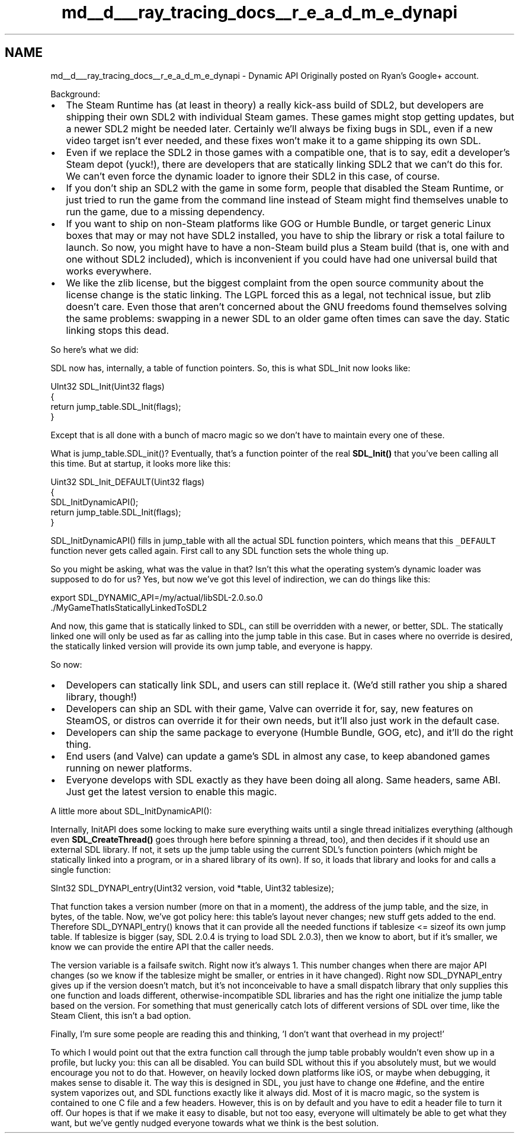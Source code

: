 .TH "md__d___ray_tracing_docs__r_e_a_d_m_e_dynapi" 3 "Mon Jan 24 2022" "Version 1.0" "RayTracer" \" -*- nroff -*-
.ad l
.nh
.SH NAME
md__d___ray_tracing_docs__r_e_a_d_m_e_dynapi \- Dynamic API 
Originally posted on Ryan's Google+ account\&.
.PP
Background:
.PP
.IP "\(bu" 2
The Steam Runtime has (at least in theory) a really kick-ass build of SDL2, but developers are shipping their own SDL2 with individual Steam games\&. These games might stop getting updates, but a newer SDL2 might be needed later\&. Certainly we'll always be fixing bugs in SDL, even if a new video target isn't ever needed, and these fixes won't make it to a game shipping its own SDL\&.
.IP "\(bu" 2
Even if we replace the SDL2 in those games with a compatible one, that is to say, edit a developer's Steam depot (yuck!), there are developers that are statically linking SDL2 that we can't do this for\&. We can't even force the dynamic loader to ignore their SDL2 in this case, of course\&.
.IP "\(bu" 2
If you don't ship an SDL2 with the game in some form, people that disabled the Steam Runtime, or just tried to run the game from the command line instead of Steam might find themselves unable to run the game, due to a missing dependency\&.
.IP "\(bu" 2
If you want to ship on non-Steam platforms like GOG or Humble Bundle, or target generic Linux boxes that may or may not have SDL2 installed, you have to ship the library or risk a total failure to launch\&. So now, you might have to have a non-Steam build plus a Steam build (that is, one with and one without SDL2 included), which is inconvenient if you could have had one universal build that works everywhere\&.
.IP "\(bu" 2
We like the zlib license, but the biggest complaint from the open source community about the license change is the static linking\&. The LGPL forced this as a legal, not technical issue, but zlib doesn't care\&. Even those that aren't concerned about the GNU freedoms found themselves solving the same problems: swapping in a newer SDL to an older game often times can save the day\&. Static linking stops this dead\&.
.PP
.PP
So here's what we did:
.PP
SDL now has, internally, a table of function pointers\&. So, this is what SDL_Init now looks like:
.PP
.PP
.nf
UInt32 SDL_Init(Uint32 flags)
{
    return jump_table\&.SDL_Init(flags);
}
.fi
.PP
.PP
Except that is all done with a bunch of macro magic so we don't have to maintain every one of these\&.
.PP
What is jump_table\&.SDL_init()? Eventually, that's a function pointer of the real \fBSDL_Init()\fP that you've been calling all this time\&. But at startup, it looks more like this:
.PP
.PP
.nf
Uint32 SDL_Init_DEFAULT(Uint32 flags)
{
    SDL_InitDynamicAPI();
    return jump_table\&.SDL_Init(flags);
}
.fi
.PP
.PP
SDL_InitDynamicAPI() fills in jump_table with all the actual SDL function pointers, which means that this \fC_DEFAULT\fP function never gets called again\&. First call to any SDL function sets the whole thing up\&.
.PP
So you might be asking, what was the value in that? Isn't this what the operating system's dynamic loader was supposed to do for us? Yes, but now we've got this level of indirection, we can do things like this:
.PP
.PP
.nf
export SDL_DYNAMIC_API=/my/actual/libSDL-2\&.0\&.so\&.0
\&./MyGameThatIsStaticallyLinkedToSDL2
.fi
.PP
.PP
And now, this game that is statically linked to SDL, can still be overridden with a newer, or better, SDL\&. The statically linked one will only be used as far as calling into the jump table in this case\&. But in cases where no override is desired, the statically linked version will provide its own jump table, and everyone is happy\&.
.PP
So now:
.IP "\(bu" 2
Developers can statically link SDL, and users can still replace it\&. (We'd still rather you ship a shared library, though!)
.IP "\(bu" 2
Developers can ship an SDL with their game, Valve can override it for, say, new features on SteamOS, or distros can override it for their own needs, but it'll also just work in the default case\&.
.IP "\(bu" 2
Developers can ship the same package to everyone (Humble Bundle, GOG, etc), and it'll do the right thing\&.
.IP "\(bu" 2
End users (and Valve) can update a game's SDL in almost any case, to keep abandoned games running on newer platforms\&.
.IP "\(bu" 2
Everyone develops with SDL exactly as they have been doing all along\&. Same headers, same ABI\&. Just get the latest version to enable this magic\&.
.PP
.PP
A little more about SDL_InitDynamicAPI():
.PP
Internally, InitAPI does some locking to make sure everything waits until a single thread initializes everything (although even \fBSDL_CreateThread()\fP goes through here before spinning a thread, too), and then decides if it should use an external SDL library\&. If not, it sets up the jump table using the current SDL's function pointers (which might be statically linked into a program, or in a shared library of its own)\&. If so, it loads that library and looks for and calls a single function:
.PP
.PP
.nf
SInt32 SDL_DYNAPI_entry(Uint32 version, void *table, Uint32 tablesize);
.fi
.PP
.PP
That function takes a version number (more on that in a moment), the address of the jump table, and the size, in bytes, of the table\&. Now, we've got policy here: this table's layout never changes; new stuff gets added to the end\&. Therefore SDL_DYNAPI_entry() knows that it can provide all the needed functions if tablesize <= sizeof its own jump table\&. If tablesize is bigger (say, SDL 2\&.0\&.4 is trying to load SDL 2\&.0\&.3), then we know to abort, but if it's smaller, we know we can provide the entire API that the caller needs\&.
.PP
The version variable is a failsafe switch\&. Right now it's always 1\&. This number changes when there are major API changes (so we know if the tablesize might be smaller, or entries in it have changed)\&. Right now SDL_DYNAPI_entry gives up if the version doesn't match, but it's not inconceivable to have a small dispatch library that only supplies this one function and loads different, otherwise-incompatible SDL libraries and has the right one initialize the jump table based on the version\&. For something that must generically catch lots of different versions of SDL over time, like the Steam Client, this isn't a bad option\&.
.PP
Finally, I'm sure some people are reading this and thinking, 'I don't want that overhead in my project!' 
.br
.PP
To which I would point out that the extra function call through the jump table probably wouldn't even show up in a profile, but lucky you: this can all be disabled\&. You can build SDL without this if you absolutely must, but we would encourage you not to do that\&. However, on heavily locked down platforms like iOS, or maybe when debugging, it makes sense to disable it\&. The way this is designed in SDL, you just have to change one #define, and the entire system vaporizes out, and SDL functions exactly like it always did\&. Most of it is macro magic, so the system is contained to one C file and a few headers\&. However, this is on by default and you have to edit a header file to turn it off\&. Our hopes is that if we make it easy to disable, but not too easy, everyone will ultimately be able to get what they want, but we've gently nudged everyone towards what we think is the best solution\&. 
